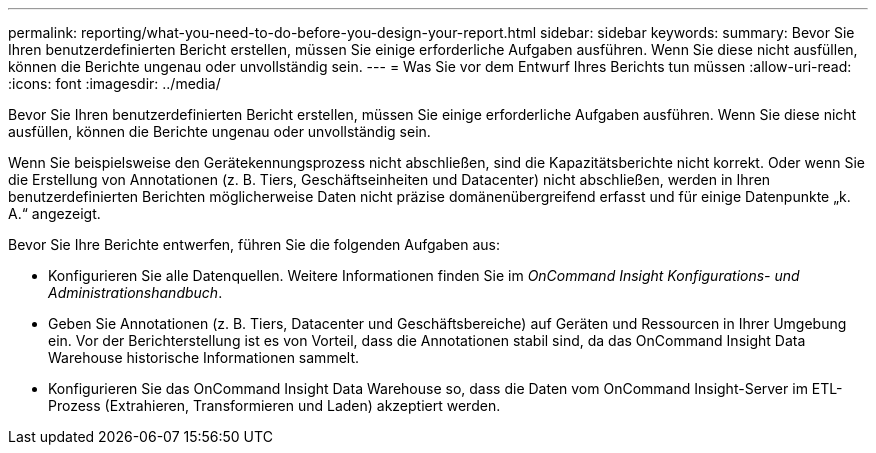 ---
permalink: reporting/what-you-need-to-do-before-you-design-your-report.html 
sidebar: sidebar 
keywords:  
summary: Bevor Sie Ihren benutzerdefinierten Bericht erstellen, müssen Sie einige erforderliche Aufgaben ausführen. Wenn Sie diese nicht ausfüllen, können die Berichte ungenau oder unvollständig sein. 
---
= Was Sie vor dem Entwurf Ihres Berichts tun müssen
:allow-uri-read: 
:icons: font
:imagesdir: ../media/


[role="lead"]
Bevor Sie Ihren benutzerdefinierten Bericht erstellen, müssen Sie einige erforderliche Aufgaben ausführen. Wenn Sie diese nicht ausfüllen, können die Berichte ungenau oder unvollständig sein.

Wenn Sie beispielsweise den Gerätekennungsprozess nicht abschließen, sind die Kapazitätsberichte nicht korrekt. Oder wenn Sie die Erstellung von Annotationen (z. B. Tiers, Geschäftseinheiten und Datacenter) nicht abschließen, werden in Ihren benutzerdefinierten Berichten möglicherweise Daten nicht präzise domänenübergreifend erfasst und für einige Datenpunkte „k. A.“ angezeigt.

Bevor Sie Ihre Berichte entwerfen, führen Sie die folgenden Aufgaben aus:

* Konfigurieren Sie alle Datenquellen. Weitere Informationen finden Sie im _OnCommand Insight Konfigurations- und Administrationshandbuch_.
* Geben Sie Annotationen (z. B. Tiers, Datacenter und Geschäftsbereiche) auf Geräten und Ressourcen in Ihrer Umgebung ein. Vor der Berichterstellung ist es von Vorteil, dass die Annotationen stabil sind, da das OnCommand Insight Data Warehouse historische Informationen sammelt.
* Konfigurieren Sie das OnCommand Insight Data Warehouse so, dass die Daten vom OnCommand Insight-Server im ETL-Prozess (Extrahieren, Transformieren und Laden) akzeptiert werden.

